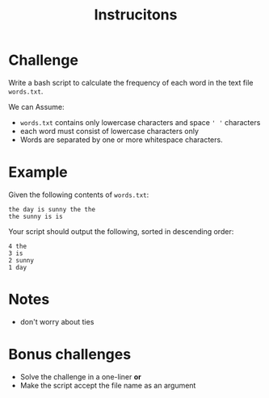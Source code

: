 #+TITLE: Instrucitons

* Challenge
Write a bash script to calculate the frequency of each word in the text file ~words.txt~.

We can Assume:
- ~words.txt~ contains only lowercase characters and space ~' '~ characters
- each word must consist of lowercase characters only
- Words are separated by one or more whitespace characters.


* Example
Given the following contents of ~words.txt~:
#+begin_src
    the day is sunny the the
    the sunny is is
#+end_src

Your script should output the following, sorted in descending order:
#+begin_src
      4 the
      3 is
      2 sunny
      1 day
#+end_src


* Notes
- don't worry about ties

* Bonus challenges
- Solve the challenge in a one-liner *or*
- Make the script accept the file name as an argument
